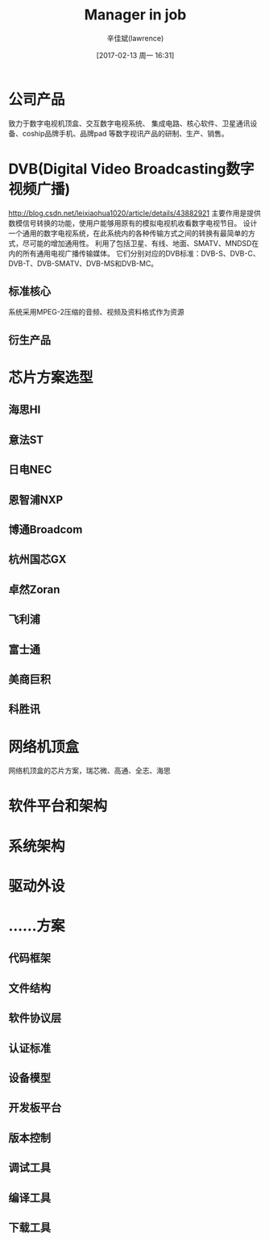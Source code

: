 #+TITLE:       Manager in job
#+AUTHOR:      辛佳斌(lawrence)
#+DATE:        [2017-02-13 周一 16:31]
#+EMAIL:       lawrencejiabin@163.com
#+KEYWORDS:    manage job work
#+LANGUAGE:    

#+SEQ_TODO: REPORT(r) BUG(b) KNOWNCAUSE(k) | FIXED(f)
#+SEQ_TODO: TODO(T!) | DONE(D@)3  CANCELED(C@/!)  

* 公司产品
致力于数字电视机顶盒、交互数字电视系统、
集成电路、核心软件、卫星通讯设备、coship品牌手机、品牌pad
等数字视讯产品的研制、生产、销售。

* DVB(Digital Video Broadcasting数字视频广播)
http://blog.csdn.net/leixiaohua1020/article/details/43882921
主要作用是提供数模信号转换的功能，使用户能够用原有的模拟电视机收看数字电视节目。
设计一个通用的数字电视系统，在此系统内的各种传输方式之间的转换有最简单的方式，尽可能的增加通用性。
利用了包括卫星、有线、地面、SMATV、MNDSD在内的所有通用电视广播传输媒体。
它们分别对应的DVB标准：DVB-S、DVB-C、DVB-T、DVB-SMATV、DVB-MS和DVB-MC。
** 标准核心
系统采用MPEG-2压缩的音频、视频及资料格式作为资源
** 衍生产品
* 芯片方案选型
** 海思HI

** 意法ST

** 日电NEC

** 恩智浦NXP

** 博通Broadcom

** 杭州国芯GX

** 卓然Zoran

** 飞利浦

** 富士通

** 美商巨积

** 科胜讯

* 网络机顶盒
网络机顶盒的芯片方案，瑞芯微、高通、全志、海思
* 软件平台和架构

* 系统架构

* 驱动外设

* ……方案
** 代码框架

** 文件结构

** 软件协议层

** 认证标准

** 设备模型

** 开发板平台

** 版本控制

** 调试工具

** 编译工具

** 下载工具
